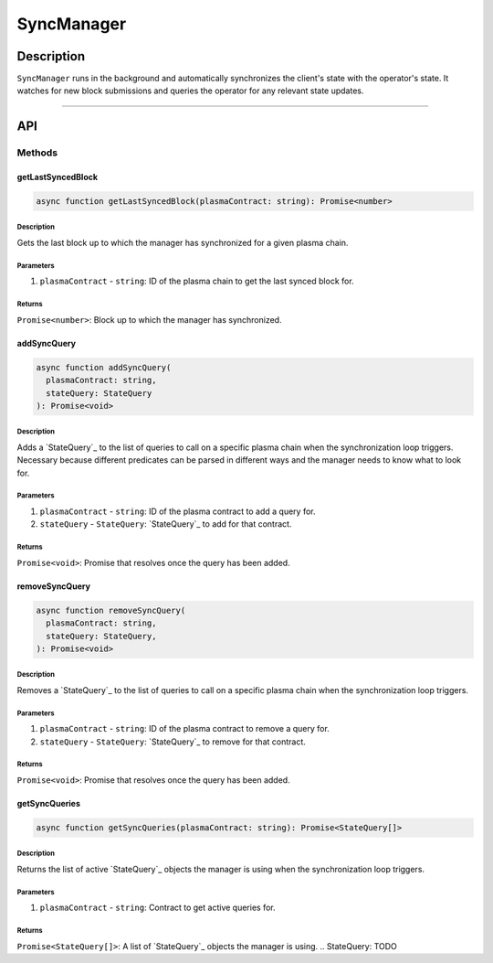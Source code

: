 ###########
SyncManager
###########

***********
Description
***********
``SyncManager`` runs in the background and automatically synchronizes the client's state with the operator's state. It watches for new block submissions and queries the operator for any relevant state updates.

-------------------------------------------------------------------------------

***
API
***

Methods
=======

getLastSyncedBlock
------------------

.. code-block:: typescript

   async function getLastSyncedBlock(plasmaContract: string): Promise<number>

Description
^^^^^^^^^^^
Gets the last block up to which the manager has synchronized for a given plasma chain.

Parameters
^^^^^^^^^^
1. ``plasmaContract`` - ``string``: ID of the plasma chain to get the last synced block for.

Returns
^^^^^^^
``Promise<number>``: Block up to which the manager has synchronized.

addSyncQuery
------------

.. code-block:: typescript

   async function addSyncQuery(
     plasmaContract: string,
     stateQuery: StateQuery
   ): Promise<void>

Description
^^^^^^^^^^^
Adds a `StateQuery`_ to the list of queries to call on a specific plasma chain when the synchronization loop triggers. Necessary because different predicates can be parsed in different ways and the manager needs to know what to look for.

Parameters
^^^^^^^^^^
1. ``plasmaContract`` - ``string``: ID of the plasma contract to add a query for.
2. ``stateQuery`` - ``StateQuery``: `StateQuery`_ to add for that contract.

Returns
^^^^^^^
``Promise<void>``: Promise that resolves once the query has been added.

removeSyncQuery
---------------

.. code-block:: typescript

   async function removeSyncQuery(
     plasmaContract: string,
     stateQuery: StateQuery,
   ): Promise<void>

Description
^^^^^^^^^^^
Removes a `StateQuery`_ to the list of queries to call on a specific plasma chain when the synchronization loop triggers.

Parameters
^^^^^^^^^^
1. ``plasmaContract`` - ``string``: ID of the plasma contract to remove a query for.
2. ``stateQuery`` - ``StateQuery``: `StateQuery`_ to remove for that contract.

Returns
^^^^^^^
``Promise<void>``: Promise that resolves once the query has been added.

.. _`StateQuery`: TODO

getSyncQueries
--------------

.. code-block:: typescript

   async function getSyncQueries(plasmaContract: string): Promise<StateQuery[]>

Description
^^^^^^^^^^^
Returns the list of active `StateQuery`_ objects the manager is using when the synchronization loop triggers.

Parameters
^^^^^^^^^^
1. ``plasmaContract`` - ``string``: Contract to get active queries for.

Returns
^^^^^^^
``Promise<StateQuery[]>``: A list of `StateQuery`_ objects the manager is using.
.. _`StateQuery`: TODO

